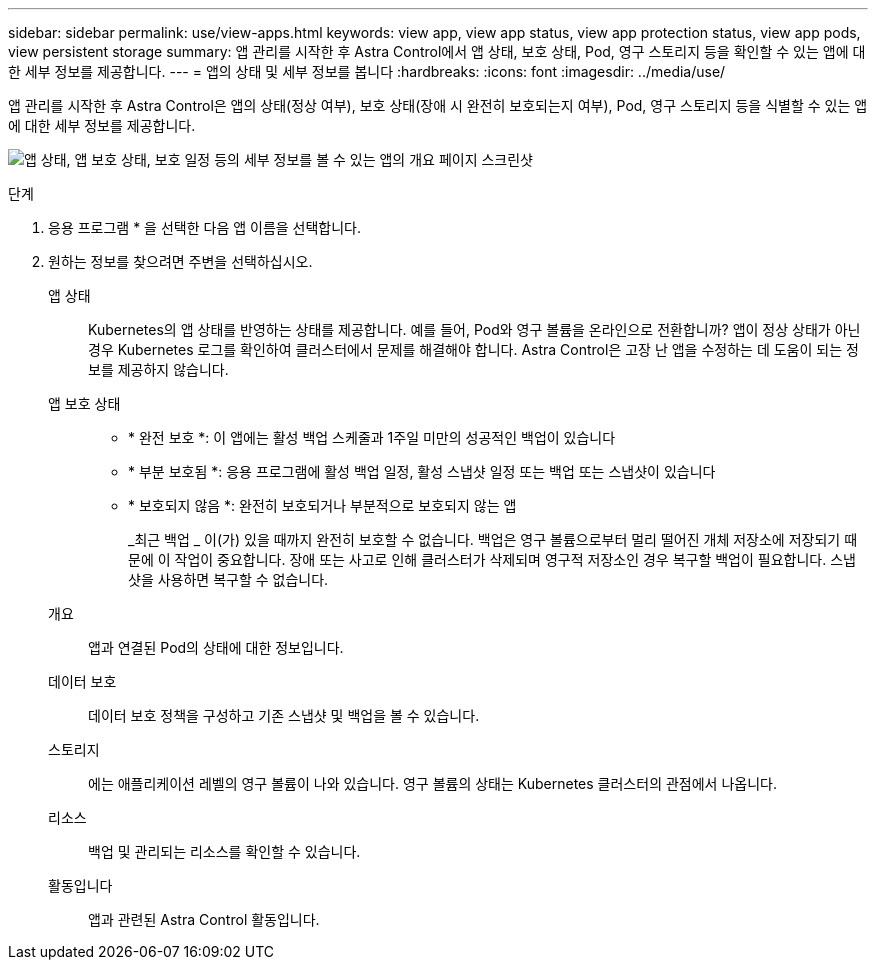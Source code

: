 ---
sidebar: sidebar 
permalink: use/view-apps.html 
keywords: view app, view app status, view app protection status, view app pods, view persistent storage 
summary: 앱 관리를 시작한 후 Astra Control에서 앱 상태, 보호 상태, Pod, 영구 스토리지 등을 확인할 수 있는 앱에 대한 세부 정보를 제공합니다. 
---
= 앱의 상태 및 세부 정보를 봅니다
:hardbreaks:
:icons: font
:imagesdir: ../media/use/


[role="lead"]
앱 관리를 시작한 후 Astra Control은 앱의 상태(정상 여부), 보호 상태(장애 시 완전히 보호되는지 여부), Pod, 영구 스토리지 등을 식별할 수 있는 앱에 대한 세부 정보를 제공합니다.

image:screenshot-app-overview.gif["앱 상태, 앱 보호 상태, 보호 일정 등의 세부 정보를 볼 수 있는 앱의 개요 페이지 스크린샷"]

.단계
. 응용 프로그램 * 을 선택한 다음 앱 이름을 선택합니다.
. 원하는 정보를 찾으려면 주변을 선택하십시오.
+
앱 상태:: Kubernetes의 앱 상태를 반영하는 상태를 제공합니다. 예를 들어, Pod와 영구 볼륨을 온라인으로 전환합니까? 앱이 정상 상태가 아닌 경우 Kubernetes 로그를 확인하여 클러스터에서 문제를 해결해야 합니다. Astra Control은 고장 난 앱을 수정하는 데 도움이 되는 정보를 제공하지 않습니다.
앱 보호 상태::
+
--
** * 완전 보호 *: 이 앱에는 활성 백업 스케줄과 1주일 미만의 성공적인 백업이 있습니다
** * 부분 보호됨 *: 응용 프로그램에 활성 백업 일정, 활성 스냅샷 일정 또는 백업 또는 스냅샷이 있습니다
** * 보호되지 않음 *: 완전히 보호되거나 부분적으로 보호되지 않는 앱
+
_최근 백업 _ 이(가) 있을 때까지 완전히 보호할 수 없습니다. 백업은 영구 볼륨으로부터 멀리 떨어진 개체 저장소에 저장되기 때문에 이 작업이 중요합니다. 장애 또는 사고로 인해 클러스터가 삭제되며 영구적 저장소인 경우 복구할 백업이 필요합니다. 스냅샷을 사용하면 복구할 수 없습니다.



--
개요:: 앱과 연결된 Pod의 상태에 대한 정보입니다.
데이터 보호:: 데이터 보호 정책을 구성하고 기존 스냅샷 및 백업을 볼 수 있습니다.
스토리지:: 에는 애플리케이션 레벨의 영구 볼륨이 나와 있습니다. 영구 볼륨의 상태는 Kubernetes 클러스터의 관점에서 나옵니다.
리소스:: 백업 및 관리되는 리소스를 확인할 수 있습니다.
활동입니다:: 앱과 관련된 Astra Control 활동입니다.



